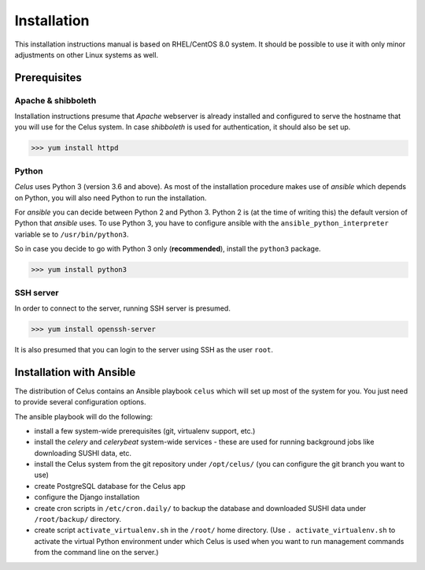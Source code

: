 ============
Installation
============

This installation instructions manual is based on RHEL/CentOS 8.0 system. It should be possible
to use it with only minor adjustments on other Linux systems as well.

Prerequisites
=============

Apache & shibboleth
-------------------

Installation instructions presume that `Apache` webserver is already installed and configured
to serve the hostname that you will use for the Celus system. In case `shibboleth` is used
for authentication, it should also be set up.

>>> yum install httpd

Python
------

`Celus` uses Python 3 (version 3.6 and above). As most of the installation procedure makes use
of `ansible` which depends on Python, you will also need Python to run the installation.

For `ansible` you can decide between Python 2 and Python 3. Python 2 is (at the time of writing
this) the default version of Python that `ansible` uses. To use Python 3, you have to configure
ansible with the ``ansible_python_interpreter`` variable se to ``/usr/bin/python3``.

So in case you decide to go with Python 3 only (**recommended**), install the ``python3`` package.

>>> yum install python3


SSH server
----------

In order to connect to the server, running SSH server is presumed.

>>> yum install openssh-server

It is also presumed that you can login to the server using SSH as the user ``root``.


Installation with Ansible
=========================

The distribution of Celus contains an Ansible playbook ``celus`` which will set up most of the
system for you. You just need to provide several configuration options.

The ansible playbook will do the following:

* install a few system-wide prerequisites (git, virtualenv support, etc.)
* install the `celery` and `celerybeat` system-wide services - these are used for running
  background jobs like downloading SUSHI data, etc.
* install the Celus system from the git repository under ``/opt/celus/`` (you can configure the
  git branch you want to use)
* create PostgreSQL database for the Celus app
* configure the Django installation
* create cron scripts in ``/etc/cron.daily/`` to backup the database and downloaded SUSHI data
  under ``/root/backup/`` directory.
* create script ``activate_virtualenv.sh`` in the ``/root/`` home directory.
  (Use ``. activate_virtualenv.sh`` to activate the virtual Python environment under which Celus is
  used when you want to run management commands from the command line on the server.)







